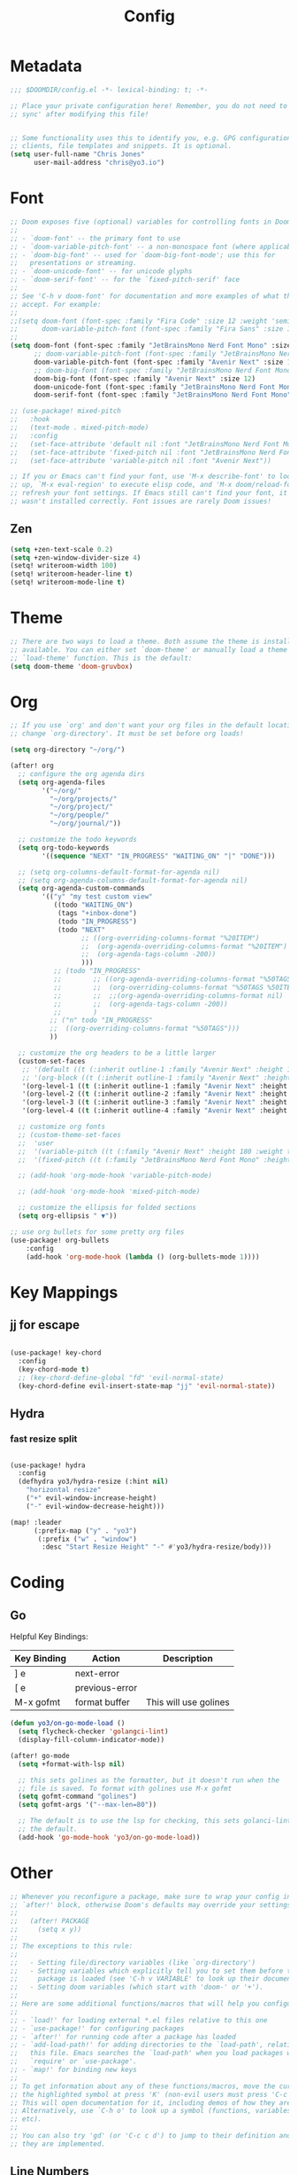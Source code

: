 #+title: Config
#+PROPERTY: header-args:emacs-lisp :tangle ./config.el

* Metadata

#+begin_src emacs-lisp
;;; $DOOMDIR/config.el -*- lexical-binding: t; -*-

;; Place your private configuration here! Remember, you do not need to run 'doom
;; sync' after modifying this file!


;; Some functionality uses this to identify you, e.g. GPG configuration, email
;; clients, file templates and snippets. It is optional.
(setq user-full-name "Chris Jones"
      user-mail-address "chris@yo3.io")
#+end_src

* Font

#+begin_src emacs-lisp
;; Doom exposes five (optional) variables for controlling fonts in Doom:
;;
;; - `doom-font' -- the primary font to use
;; - `doom-variable-pitch-font' -- a non-monospace font (where applicable)
;; - `doom-big-font' -- used for `doom-big-font-mode'; use this for
;;   presentations or streaming.
;; - `doom-unicode-font' -- for unicode glyphs
;; - `doom-serif-font' -- for the `fixed-pitch-serif' face
;;
;; See 'C-h v doom-font' for documentation and more examples of what they
;; accept. For example:
;;
;;(setq doom-font (font-spec :family "Fira Code" :size 12 :weight 'semi-light)
;;      doom-variable-pitch-font (font-spec :family "Fira Sans" :size 13))
;;
(setq doom-font (font-spec :family "JetBrainsMono Nerd Font Mono" :size 12)
      ;; doom-variable-pitch-font (font-spec :family "JetBrainsMono Nerd Font Mono" :size 12)
      doom-variable-pitch-font (font-spec :family "Avenir Next" :size 12)
      ;; doom-big-font (font-spec :family "JetBrainsMono Nerd Font Mono" :size 12)
      doom-big-font (font-spec :family "Avenir Next" :size 12)
      doom-unicode-font (font-spec :family "JetBrainsMono Nerd Font Mono" :size 12)
      doom-serif-font (font-spec :family "JetBrainsMono Nerd Font Mono" :size 12))

;; (use-package! mixed-pitch
;;   :hook
;;   (text-mode . mixed-pitch-mode)
;;   :config
;;   (set-face-attribute 'default nil :font "JetBrainsMono Nerd Font Mono")
;;   (set-face-attribute 'fixed-pitch nil :font "JetBrainsMono Nerd Font Mono")
;;   (set-face-attribute 'variable-pitch nil :font "Avenir Next"))

;; If you or Emacs can't find your font, use 'M-x describe-font' to look them
;; up, `M-x eval-region' to execute elisp code, and 'M-x doom/reload-font' to
;; refresh your font settings. If Emacs still can't find your font, it likely
;; wasn't installed correctly. Font issues are rarely Doom issues!
#+end_src

** Zen

#+begin_src emacs-lisp
(setq +zen-text-scale 0.2)
(setq +zen-window-divider-size 4)
(setq! writeroom-width 100)
(setq! writeroom-header-line t)
(setq! writeroom-mode-line t)
#+end_src

* Theme

#+begin_src emacs-lisp
;; There are two ways to load a theme. Both assume the theme is installed and
;; available. You can either set `doom-theme' or manually load a theme with the
;; `load-theme' function. This is the default:
(setq doom-theme 'doom-gruvbox)
#+end_src

* Org

#+begin_src emacs-lisp
;; If you use `org' and don't want your org files in the default location below,
;; change `org-directory'. It must be set before org loads!

(setq org-directory "~/org/")

(after! org
  ;; configure the org agenda dirs
  (setq org-agenda-files
        '("~/org/"
          "~/org/projects/"
          "~/org/project/"
          "~/org/people/"
          "~/org/journal/"))

  ;; customize the todo keywords
  (setq org-todo-keywords
        '((sequence "NEXT" "IN_PROGRESS" "WAITING_ON" "|" "DONE")))

  ;; (setq org-columns-default-format-for-agenda nil)
  ;; (setq org-agenda-columns-default-format-for-agenda nil)
  (setq org-agenda-custom-commands
        '(("y" "my test custom view"
           ((todo "WAITING_ON")
            (tags "+inbox-done")
            (todo "IN_PROGRESS")
            (todo "NEXT"
                  ;; ((org-overriding-columns-format "%20ITEM")
                  ;;  (org-agenda-overriding-columns-format "%20ITEM")
                  ;;  (org-agenda-tags-column -200))
                  )))
           ;; (todo "IN_PROGRESS"
           ;;        ;; ((org-agenda-overriding-columns-format "%50TAGS %50ITEM")
           ;;        ;;  (org-overriding-columns-format "%50TAGS %50ITEW")
           ;;        ;;  ;;(org-agenda-overriding-columns-format nil)
           ;;        ;;  (org-agenda-tags-column -200))
           ;;        )
          ;; ("n" todo "IN_PROGRESS"
          ;;  ((org-overriding-columns-format "%50TAGS")))
          ))

  ;; customize the org headers to be a little larger
  (custom-set-faces
   ;; '(default ((t (:inherit outline-1 :family "Avenir Next" :height 1.2))))
   ;; '(org-block ((t (:inherit outline-1 :family "Avenir Next" :height 1.2))))
   '(org-level-1 ((t (:inherit outline-1 :family "Avenir Next" :height 1.2))))
   '(org-level-2 ((t (:inherit outline-2 :family "Avenir Next" :height 1.1))))
   '(org-level-3 ((t (:inherit outline-3 :family "Avenir Next" :height 1.1))))
   '(org-level-4 ((t (:inherit outline-4 :family "Avenir Next" :height 1.0)))))

  ;; customize org fonts
  ;; (custom-theme-set-faces
  ;;  'user
  ;;  '(variable-pitch ((t (:family "Avenir Next" :height 180 :weight thin))))
  ;;  '(fixed-pitch ((t (:family "JetBrainsMono Nerd Font Mono" :height 180)))))

  ;; (add-hook 'org-mode-hook 'variable-pitch-mode)

  ;; (add-hook 'org-mode-hook 'mixed-pitch-mode)

  ;; customize the ellipsis for folded sections
  (setq org-ellipsis " ▼"))

;; use org bullets for some pretty org files
(use-package! org-bullets
    :config
    (add-hook 'org-mode-hook (lambda () (org-bullets-mode 1))))
#+end_src

* Key Mappings

** jj for escape

#+begin_src emacs-lisp

(use-package! key-chord
  :config
  (key-chord-mode t)
  ;; (key-chord-define-global "fd" 'evil-normal-state)
  (key-chord-define evil-insert-state-map "jj" 'evil-normal-state))

#+end_src

** Hydra
*** fast resize split
#+begin_src emacs-lisp

(use-package! hydra
  :config
  (defhydra yo3/hydra-resize (:hint nil)
    "horizontal resize"
    ("+" evil-window-increase-height)
    ("-" evil-window-decrease-height)))

(map! :leader
      (:prefix-map ("y" . "yo3")
       (:prefix ("w" . "window")
        :desc "Start Resize Height" "-" #'yo3/hydra-resize/body)))

#+end_src

* Coding
** Go

Helpful Key Bindings:

| Key Binding | Action         | Description           |
|-------------+----------------+-----------------------|
| ] e         | next-error     |                       |
| [ e         | previous-error |                       |
| M-x gofmt   | format buffer  | This will use golines |

#+begin_src emacs-lisp
(defun yo3/on-go-mode-load ()
  (setq flycheck-checker 'golangci-lint)
  (display-fill-column-indicator-mode))

(after! go-mode
  (setq +format-with-lsp nil)

  ;; this sets golines as the formatter, but it doesn't run when the
  ;; file is saved. To format with golines use M-x gofmt
  (setq gofmt-command "golines")
  (setq gofmt-args '("--max-len=80"))

  ;; The default is to use the lsp for checking, this sets golanci-lint as
  ;; the default.
  (add-hook 'go-mode-hook 'yo3/on-go-mode-load))
#+end_src

* Other

#+begin_src emacs-lisp
;; Whenever you reconfigure a package, make sure to wrap your config in an
;; `after!' block, otherwise Doom's defaults may override your settings. E.g.
;;
;;   (after! PACKAGE
;;     (setq x y))
;;
;; The exceptions to this rule:
;;
;;   - Setting file/directory variables (like `org-directory')
;;   - Setting variables which explicitly tell you to set them before their
;;     package is loaded (see 'C-h v VARIABLE' to look up their documentation).
;;   - Setting doom variables (which start with 'doom-' or '+').
;;
;; Here are some additional functions/macros that will help you configure Doom.
;;
;; - `load!' for loading external *.el files relative to this one
;; - `use-package!' for configuring packages
;; - `after!' for running code after a package has loaded
;; - `add-load-path!' for adding directories to the `load-path', relative to
;;   this file. Emacs searches the `load-path' when you load packages with
;;   `require' or `use-package'.
;; - `map!' for binding new keys
;;
;; To get information about any of these functions/macros, move the cursor over
;; the highlighted symbol at press 'K' (non-evil users must press 'C-c c k').
;; This will open documentation for it, including demos of how they are used.
;; Alternatively, use `C-h o' to look up a symbol (functions, variables, faces,
;; etc).
;;
;; You can also try 'gd' (or 'C-c c d') to jump to their definition and see how
;; they are implemented.
#+end_src

** Line Numbers

#+begin_src emacs-lisp
;; This determines the style of line numbers in effect. If set to `nil', line
;; numbers are disabled. For relative line numbers, set this to `relative'.
(setq display-line-numbers-type `relative)
#+end_src

* Keymaps
** Window Navigation

#+begin_src emacs-lisp

;; Map ctrl h/j/k/l for window navigation

(evil-global-set-key 'normal (kbd "C-h") 'evil-window-left)
(evil-global-set-key 'normal (kbd "C-j") 'evil-window-down)
(evil-global-set-key 'normal (kbd "C-k") 'evil-window-up)
(evil-global-set-key 'normal (kbd "C-l") 'evil-window-right)

(evil-global-set-key 'insert (kbd "C-h") 'evil-window-left)
(evil-global-set-key 'insert (kbd "C-j") 'evil-window-down)
(evil-global-set-key 'insert (kbd "C-k") 'evil-window-up)
(evil-global-set-key 'insert (kbd "C-l") 'evil-window-right)
#+end_src

* Auto Run

#+begin_src emacs-lisp
;; Automatically tangle our Emacs.org config file when we save it
(defun yo3/org-babel-tangle-config ()
  (when (string-equal (buffer-file-name)
                      (expand-file-name "~/dotfiles/.doom.d/config.org"))
    ;; Dynamic scoping to the rescue
    (let ((org-confirm-babel-evaluate nil))
      (org-babel-tangle))))

(add-hook 'org-mode-hook (lambda () (add-hook 'after-save-hook #'yo3/org-babel-tangle-config)))
#+end_src
